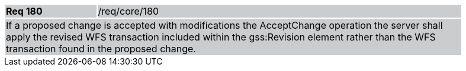 [width="90%",cols="20%,80%"]
|===
|*Req 180* {set:cellbgcolor:#CACCCE}|/req/core/180
2+|If a proposed change is accepted with modifications the AcceptChange operation the server shall apply the revised WFS transaction included within the gss:Revision element rather than the WFS transaction found in the proposed change.
|===
